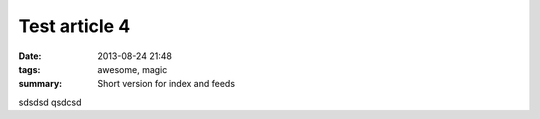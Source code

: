 Test article 4
##############

:date: 2013-08-24 21:48
:tags: awesome, magic
:summary: Short version for index and feeds

sdsdsd qsdcsd